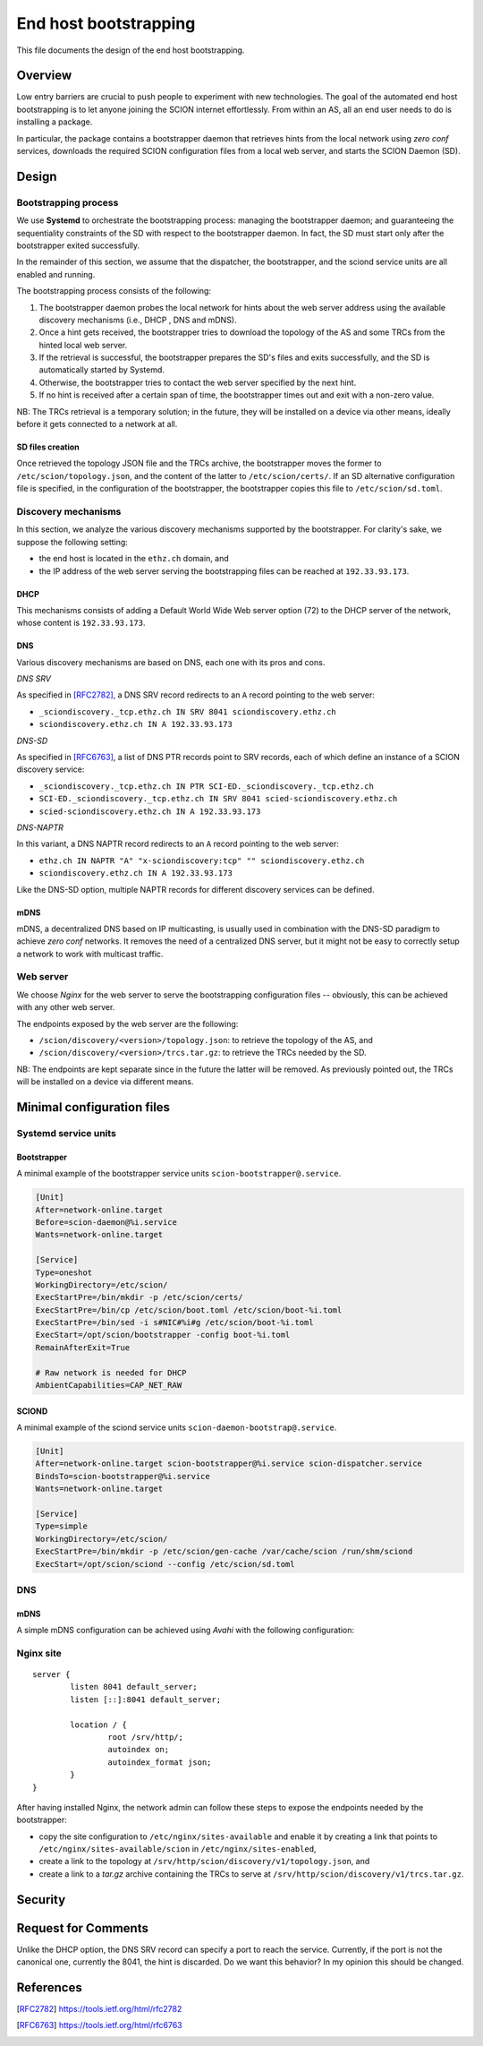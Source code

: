 **********************
End host bootstrapping
**********************

This file documents the design of the end host bootstrapping.

Overview
========

Low entry barriers are crucial to push people to experiment with new
technologies.
The goal of the automated end host bootstrapping is to let anyone joining the
SCION internet effortlessly.
From within an AS, all an end user needs to do is installing a package.

In particular, the package contains a bootstrapper daemon that retrieves
hints from the local network using `zero conf` services, downloads the
required SCION configuration files from a local web server, and starts
the SCION Daemon (SD).

..
 image:: fig/hidden_paths/HiddenPath.png

Design
======

Bootstrapping process
---------------------

We use **Systemd** to orchestrate the bootstrapping process: managing the
bootstrapper daemon; and guaranteeing the sequentiality constraints of the
SD with respect to the bootstrapper daemon.
In fact, the SD must start only after the bootstrapper exited successfully.

In the remainder of this section, we assume that the dispatcher, the
bootstrapper, and the sciond service units are all enabled and running.

The bootstrapping process consists of the following:

1. The bootstrapper daemon probes the local network for hints about the
   web server address using the available discovery mechanisms (i.e., DHCP , DNS and mDNS).
2. Once a hint gets received, the bootstrapper tries to download the topology of
   the AS and some TRCs from the hinted local web server.
3. If the retrieval is successful, the bootstrapper prepares the SD's files and
   exits successfully, and the SD is automatically started by Systemd.
4. Otherwise, the bootstrapper tries to contact the web server specified by the next hint.
5. If no hint is received after a certain span of time, the bootstrapper
   times out and exit with a non-zero value.

NB: The TRCs retrieval is a temporary solution; in the future, they will be
installed on a device via other means, ideally before it gets connected to
a network at all.

SD files creation
^^^^^^^^^^^^^^^^^

Once retrieved the topology JSON file and the TRCs archive, the bootstrapper
moves the former to ``/etc/scion/topology.json``, and the content of the
latter to ``/etc/scion/certs/``.
If an SD alternative configuration file is specified, in the configuration of 
the bootstrapper, the bootstrapper copies this file to ``/etc/scion/sd.toml``.

Discovery mechanisms
--------------------

In this section, we analyze the various discovery mechanisms supported
by the bootstrapper.
For clarity's sake, we suppose the following setting:

- the end host is located in the ``ethz.ch`` domain, and
- the IP address of the web server serving the bootstrapping files can
  be reached at ``192.33.93.173``.

DHCP
^^^^

This mechanisms consists of adding a Default World Wide Web server option
(72) to the DHCP server of the network, whose content is ``192.33.93.173``.

DNS
^^^

Various discovery mechanisms are based on DNS, each one with its pros and cons.

*DNS SRV*

As specified in [RFC2782]_, a DNS SRV record redirects to an ``A`` record pointing to the web server:

- ``_sciondiscovery._tcp.ethz.ch IN SRV 8041 sciondiscovery.ethz.ch``
- ``sciondiscovery.ethz.ch IN A 192.33.93.173``

*DNS-SD*

As specified in [RFC6763]_, a list of DNS PTR records point to SRV records,
each of which define an instance of a SCION discovery service:

- ``_sciondiscovery._tcp.ethz.ch IN PTR SCI-ED._sciondiscovery._tcp.ethz.ch``
- ``SCI-ED._sciondiscovery._tcp.ethz.ch IN SRV 8041 scied-sciondiscovery.ethz.ch``
- ``scied-sciondiscovery.ethz.ch IN A 192.33.93.173``

*DNS-NAPTR*

In this variant, a DNS NAPTR record redirects to an ``A`` record pointing to the
web server:

- ``ethz.ch IN NAPTR "A" "x-sciondiscovery:tcp" "" sciondiscovery.ethz.ch``
- ``sciondiscovery.ethz.ch IN A 192.33.93.173``

Like the DNS-SD option, multiple NAPTR records for different discovery services
can be defined.

mDNS
^^^^

mDNS, a decentralized DNS based on IP multicasting, is usually used
in combination with the DNS-SD paradigm to achieve *zero conf* networks.
It removes the need of a centralized DNS server, but it might not be 
easy to correctly setup a network to work with multicast traffic.

Web server
----------

We choose *Nginx* for the web server to serve the bootstrapping configuration files -- obviously, this can be achieved with any other web server.

The endpoints exposed by the web server are the following:

- ``/scion/discovery/<version>/topology.json``: to retrieve the topology of
  the AS, and
- ``/scion/discovery/<version>/trcs.tar.gz``: to retrieve the TRCs needed by the SD.

NB: The endpoints are kept separate since in the future the latter will be removed.
As previously pointed out, the TRCs will be installed on a device via different
means.

Minimal configuration files
===========================

Systemd service units
---------------------

Bootstrapper
^^^^^^^^^^^^

A minimal example of the bootstrapper service units ``scion-bootstrapper@.service``.

.. code-block:: toml

  [Unit]
  After=network-online.target
  Before=scion-daemon@%i.service
  Wants=network-online.target

  [Service]
  Type=oneshot
  WorkingDirectory=/etc/scion/
  ExecStartPre=/bin/mkdir -p /etc/scion/certs/
  ExecStartPre=/bin/cp /etc/scion/boot.toml /etc/scion/boot-%i.toml
  ExecStartPre=/bin/sed -i s#NIC#%i#g /etc/scion/boot-%i.toml
  ExecStart=/opt/scion/bootstrapper -config boot-%i.toml
  RemainAfterExit=True

  # Raw network is needed for DHCP
  AmbientCapabilities=CAP_NET_RAW

SCIOND
^^^^^^

A minimal example of the sciond service units ``scion-daemon-bootstrap@.service``.

.. code-block:: toml

  [Unit]
  After=network-online.target scion-bootstrapper@%i.service scion-dispatcher.service
  BindsTo=scion-bootstrapper@%i.service
  Wants=network-online.target

  [Service]
  Type=simple
  WorkingDirectory=/etc/scion/
  ExecStartPre=/bin/mkdir -p /etc/scion/gen-cache /var/cache/scion /run/shm/sciond
  ExecStart=/opt/scion/sciond --config /etc/scion/sd.toml

DNS
---

mDNS
^^^^

A simple mDNS configuration can be achieved using *Avahi* with the following configuration:
 
.. code-block::xml

  <?xml version="1.0" standalone='no'?>
  <!DOCTYPE service-group SYSTEM "avahi-service.dtd">
  <service-group>
    <name replace-wildcards="yes">%h</name>
      <service>
          <type>_sciondiscovery._tcp</type>
          <port>8041</port>
      </service>
  </service-group>

Nginx site
----------

::

  server {
          listen 8041 default_server;
          listen [::]:8041 default_server;

          location / {
                  root /srv/http/;
                  autoindex on;
                  autoindex_format json;
          }
  }


After having installed Nginx, the network admin can follow these steps to expose the endpoints needed by the bootstrapper:

- copy the site configuration to ``/etc/nginx/sites-available`` and enable it by creating
  a link that points to ``/etc/nginx/sites-available/scion`` in ``/etc/nginx/sites-enabled``,
- create a link to the topology at ``/srv/http/scion/discovery/v1/topology.json``, and
- create a link to a *tar.gz* archive containing the TRCs to serve at
  ``/srv/http/scion/discovery/v1/trcs.tar.gz``.

Security
========

Request for Comments
====================

Unlike the DHCP option, the DNS SRV record can specify a port to reach the 
service. Currently, if the port is not the canonical one, currently the 8041,
the hint is discarded.
Do we want this behavior?
In my opinion this should be changed.

References
==========

.. [RFC2782] https://tools.ietf.org/html/rfc2782
.. [RFC6763] https://tools.ietf.org/html/rfc6763


